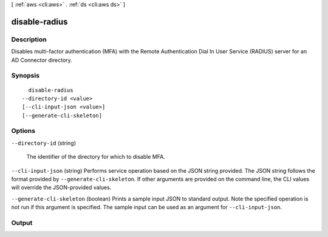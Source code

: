 [ :ref:`aws <cli:aws>` . :ref:`ds <cli:aws ds>` ]

.. _cli:aws ds disable-radius:


**************
disable-radius
**************



===========
Description
===========



Disables multi-factor authentication (MFA) with the Remote Authentication Dial In User Service (RADIUS) server for an AD Connector directory.



========
Synopsis
========

::

    disable-radius
  --directory-id <value>
  [--cli-input-json <value>]
  [--generate-cli-skeleton]




=======
Options
=======

``--directory-id`` (string)


  The identifier of the directory for which to disable MFA.

  

``--cli-input-json`` (string)
Performs service operation based on the JSON string provided. The JSON string follows the format provided by ``--generate-cli-skeleton``. If other arguments are provided on the command line, the CLI values will override the JSON-provided values.

``--generate-cli-skeleton`` (boolean)
Prints a sample input JSON to standard output. Note the specified operation is not run if this argument is specified. The sample input can be used as an argument for ``--cli-input-json``.



======
Output
======

